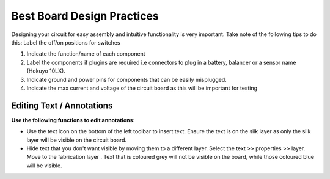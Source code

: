 Best Board Design Practices
===========================

Designing your circuit for easy assembly and intuitive functionality is very important. Take note of the following tips to do this:
Label the off/on positions for switches

1. Indicate the function/name of each component

2. Label the components if plugins are required i.e connectors to plug in a battery, balancer or a sensor name (Hokuyo 10LX).

3. Indicate ground and power pins for components that can be easily misplugged. 

4. Indicate the max current and voltage of the circuit board as this will be important for testing




Editing Text / Annotations
--------------------------
**Use the following functions to edit annotations:**

* Use the text icon on the bottom of the left toolbar to insert text. Ensure the text is on the silk layer as only the silk layer will be visible on the circuit board.

* Hide text that you don't want visible by moving them to a different layer. Select the text >> properties >> layer. Move to the fabrication layer  . Text that is coloured grey will not be visible on the board, while those coloured blue will be visible.
